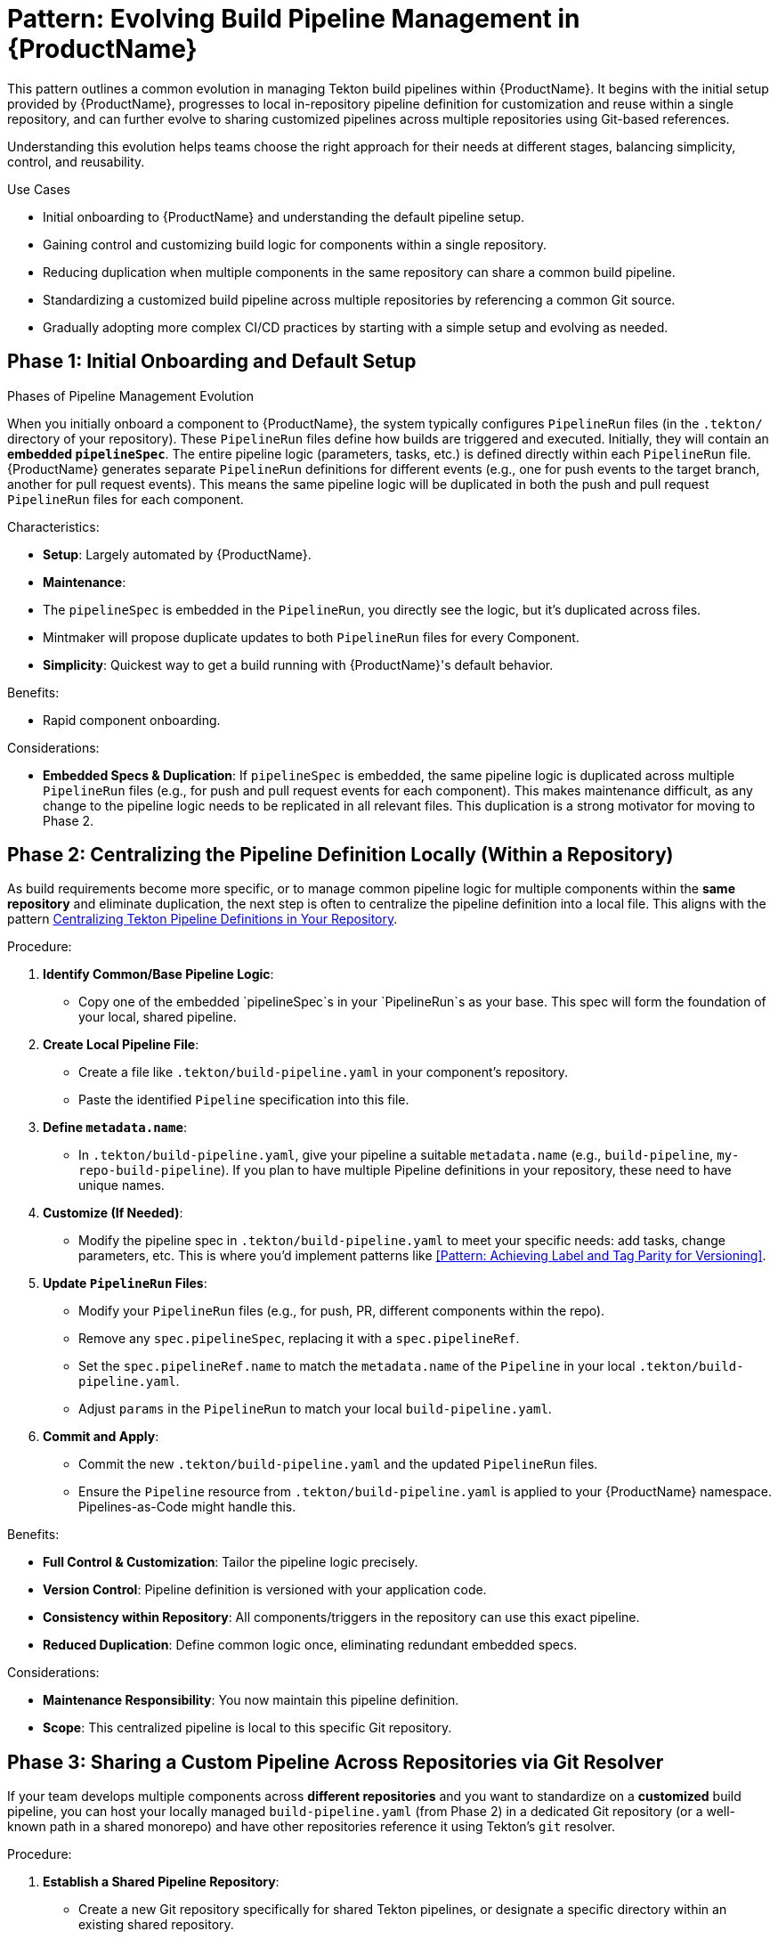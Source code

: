 = Pattern: Evolving Build Pipeline Management in {ProductName}

This pattern outlines a common evolution in managing Tekton build pipelines within {ProductName}. It begins with the initial setup provided by {ProductName}, progresses to local in-repository pipeline definition for customization and reuse within a single repository, and can further evolve to sharing customized pipelines across multiple repositories using Git-based references.

Understanding this evolution helps teams choose the right approach for their needs at different stages, balancing simplicity, control, and reusability.

.Use Cases
* Initial onboarding to {ProductName} and understanding the default pipeline setup.
* Gaining control and customizing build logic for components within a single repository.
* Reducing duplication when multiple components in the same repository can share a common build pipeline.
* Standardizing a customized build pipeline across multiple repositories by referencing a common Git source.
* Gradually adopting more complex CI/CD practices by starting with a simple setup and evolving as needed.

.Phases of Pipeline Management Evolution

[[phase-1-initial-onboarding-and-default-setup]]
== Phase 1: Initial Onboarding and Default Setup

When you initially onboard a component to {ProductName}, the system typically configures `PipelineRun` files (in the `.tekton/` directory of your repository). These `PipelineRun` files define how builds are triggered and executed. Initially, they will contain an **embedded `pipelineSpec`**. The entire pipeline logic (parameters, tasks, etc.) is defined directly within each `PipelineRun` file. {ProductName} generates separate `PipelineRun` definitions for different events (e.g., one for push events to the target branch, another for pull request events). This means the same pipeline logic will be duplicated in both the push and pull request `PipelineRun` files for each component.

.Characteristics:
* **Setup**: Largely automated by {ProductName}.
* **Maintenance**:
    * The `pipelineSpec` is embedded in the `PipelineRun`, you directly see the logic, but it's duplicated across files.
    * Mintmaker will propose duplicate updates to both `PipelineRun` files for every Component.
* **Simplicity**: Quickest way to get a build running with {ProductName}'s default behavior.

.Benefits:
* Rapid component onboarding.

.Considerations:
* **Embedded Specs & Duplication**: If `pipelineSpec` is embedded, the same pipeline logic is duplicated across multiple `PipelineRun` files (e.g., for push and pull request events for each component). This makes maintenance difficult, as any change to the pipeline logic needs to be replicated in all relevant files. This duplication is a strong motivator for moving to Phase 2.

[[phase-2-centralizing-pipeline-definition-locally-within-a-repository]]
== Phase 2: Centralizing the Pipeline Definition Locally (Within a Repository)

As build requirements become more specific, or to manage common pipeline logic for multiple components within the *same repository* and eliminate duplication, the next step is often to centralize the pipeline definition into a local file. This aligns with the pattern xref:centralize-pipeline-definitions.adoc[Centralizing Tekton Pipeline Definitions in Your Repository].

.Procedure:
. **Identify Common/Base Pipeline Logic**:
    * Copy one of the embedded `pipelineSpec`s in your `PipelineRun`s as your base. This spec will form the foundation of your local, shared pipeline.
. **Create Local Pipeline File**:
    * Create a file like `.tekton/build-pipeline.yaml` in your component's repository.
    * Paste the identified `Pipeline` specification into this file.
. **Define `metadata.name`**:
    * In `.tekton/build-pipeline.yaml`, give your pipeline a suitable `metadata.name` (e.g., `build-pipeline`, `my-repo-build-pipeline`). If you plan to have multiple Pipeline definitions in your repository, these need to have unique names.
. **Customize (If Needed)**:
    * Modify the pipeline spec in `.tekton/build-pipeline.yaml` to meet your specific needs: add tasks, change parameters, etc. This is where you'd implement patterns like <<Pattern: Achieving Label and Tag Parity for Versioning>>.
. **Update `PipelineRun` Files**:
    * Modify your `PipelineRun` files (e.g., for push, PR, different components within the repo).
    * Remove any `spec.pipelineSpec`, replacing it with a `spec.pipelineRef`.
    * Set the `spec.pipelineRef.name` to match the `metadata.name` of the `Pipeline` in your local `.tekton/build-pipeline.yaml`.
    * Adjust `params` in the `PipelineRun` to match your local `build-pipeline.yaml`.
. **Commit and Apply**:
    * Commit the new `.tekton/build-pipeline.yaml` and the updated `PipelineRun` files.
    * Ensure the `Pipeline` resource from `.tekton/build-pipeline.yaml` is applied to your {ProductName} namespace. Pipelines-as-Code might handle this.

.Benefits:
* **Full Control & Customization**: Tailor the pipeline logic precisely.
* **Version Control**: Pipeline definition is versioned with your application code.
* **Consistency within Repository**: All components/triggers in the repository can use this exact pipeline.
* **Reduced Duplication**: Define common logic once, eliminating redundant embedded specs.

.Considerations:
* **Maintenance Responsibility**: You now maintain this pipeline definition.
* **Scope**: This centralized pipeline is local to this specific Git repository.

[[phase-3-sharing-a-custom-pipeline-across-repositories-via-git-resolver]]
== Phase 3: Sharing a Custom Pipeline Across Repositories via Git Resolver

If your team develops multiple components across *different repositories* and you want to standardize on a *customized* build pipeline, you can host your locally managed `build-pipeline.yaml` (from Phase 2) in a dedicated Git repository (or a well-known path in a shared monorepo) and have other repositories reference it using Tekton's `git` resolver.

.Procedure:
. **Establish a Shared Pipeline Repository**:
    * Create a new Git repository specifically for shared Tekton pipelines, or designate a specific directory within an existing shared repository.
    * Place your finalized `build-pipeline.yaml` (and any associated custom `Task` definitions if not using bundles) into this shared repository.
    * Example path: `https://github.com/your-org/shared-tekton-pipelines/blob/main/pipelines/my-custom-build-pipeline.yaml`
. **Update `PipelineRun` Files in Consuming Repositories**:
    * In other repositories that need to use this standardized custom pipeline, modify their `.tekton/PipelineRun` files.
    * Use the `git` resolver in `spec.pipelineRef`:
+
[source,yaml]
----
# Example: In a consuming repository's PipelineRun file
spec:
  pipelineRef:
    resolver: git
    params:
      - name: url
        value: https://github.com/your-org/shared-tekton-pipelines.git # URL to the repo hosting the pipeline
      - name: revision
        value: main # Or a specific commit SHA or tag for versioning
      - name: pathInRepo
        value: pipelines/my-custom-build-pipeline.yaml # Path to the Pipeline YAML file within that repo
  # Params for the pipeline itself are still defined here
  params:
    - name: git-url # This is the source_url for the component being built
      value: '{{source_url}}'
    - name: revision # This is the revision for the component being built
      value: '{{revision}}'
    # ... other parameters required by the shared pipeline ...
----
+
* The `pipelineRef.params.url` points to the Git repository hosting the shared pipeline.
* The `pipelineRef.params.revision` specifies the branch, tag, or commit SHA of the pipeline definition to use.
* The `pipelineRef.params.pathInRepo` indicates the path to the pipeline YAML file within that repository.

. **Manage Updates to the Shared Pipeline**:
    * When you need to update your shared custom pipeline, modify the `build-pipeline.yaml` in its dedicated Git repository and commit/push the changes.
    * Consuming repositories can control when they adopt these updates by changing the `revision` parameter in their `pipelineRef`. This aligns with the principles described in the xref:keep-remote-pipelines-up-to-date.adoc[Remote Pipeline] pattern, but applied to a Git-resolved resource.

.Benefits:
* **Standardization Across Repositories**: Enforce consistent build practices for multiple components using a Git-native approach.
* **Reusability**: Share complex, tailored pipeline logic efficiently.
* **Version Control of Shared Logic**: The shared pipeline is version-controlled in its own Git repository.
* **Simpler than Bundles (for some teams)**: Avoids the overhead of creating, publishing, and managing Tekton bundles if a Git-based workflow is preferred.

.Considerations:
* **Discovery and Versioning**: Teams need to know where the shared pipeline repository is and how its versions (branches/tags/commits) are managed.
* **Access Control**: Ensure that the service account running the `PipelineRun`s in consuming repositories has read access to the shared pipeline Git repository.
* **No Immutability of Bundles**: Unlike Tekton bundles which can be pinned by digest for immutability, the `git` resolver fetches from a potentially mutable Git reference (like a branch). Pinning to a commit SHA in the `revision` parameter is crucial for reproducibility.

.Conclusion

The management of build pipelines in {ProductName} can evolve from simple, automated setups to highly customized and broadly shared definitions. Starting with the initial onboarding, progressing to local centralization for repository-specific needs, and then potentially sharing these customized pipelines across repositories via the Git resolver allows teams to adapt their CI/CD processes effectively as their complexity and scale grow. Each phase offers different trade-offs between ease of use, control, and reusability.
